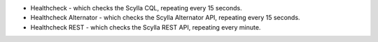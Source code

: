 
* Healthcheck - which checks the Scylla CQL, repeating every 15 seconds.
* Healthcheck Alternator - which checks the Scylla Alternator API, repeating every 15 seconds.
* Healthcheck REST - which checks the Scylla REST API, repeating every minute.